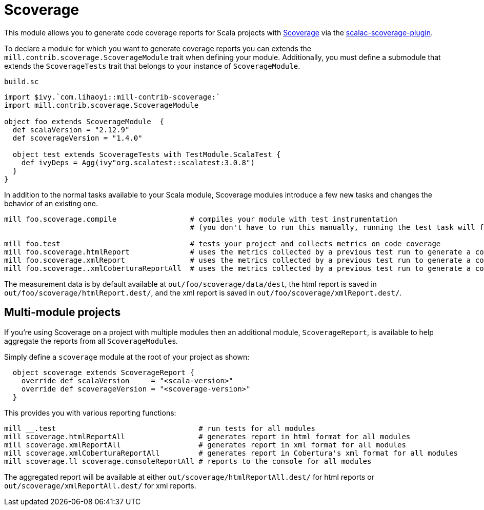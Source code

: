 = Scoverage
:page-aliases: Plugin_Scoverage.adoc


This module allows you to generate code coverage reports for Scala projects with
https://github.com/scoverage[Scoverage] via the
https://github.com/scoverage/scalac-scoverage-plugin[scalac-scoverage-plugin].

To declare a module for which you want to generate coverage reports you can
extends the `mill.contrib.scoverage.ScoverageModule` trait when defining your
module. Additionally, you must define a submodule that extends the
`ScoverageTests` trait that belongs to your instance of `ScoverageModule`.

.`build.sc`
[source,scala]
----
import $ivy.`com.lihaoyi::mill-contrib-scoverage:`
import mill.contrib.scoverage.ScoverageModule

object foo extends ScoverageModule  {
  def scalaVersion = "2.12.9"
  def scoverageVersion = "1.4.0"

  object test extends ScoverageTests with TestModule.ScalaTest {
    def ivyDeps = Agg(ivy"org.scalatest::scalatest:3.0.8")
  }
}
----

In addition to the normal tasks available to your Scala module, Scoverage
modules introduce a few new tasks and changes the behavior of an existing one.

[source,bash]
----
mill foo.scoverage.compile                 # compiles your module with test instrumentation
                                           # (you don't have to run this manually, running the test task will force its invocation)

mill foo.test                              # tests your project and collects metrics on code coverage
mill foo.scoverage.htmlReport              # uses the metrics collected by a previous test run to generate a coverage report in html format
mill foo.scoverage.xmlReport               # uses the metrics collected by a previous test run to generate a coverage report in xml format
mill foo.scoverage..xmlCoberturaReportAll  # uses the metrics collected by a previous test run to generate a coverage report in Cobertura's xml format
----

The measurement data is by default available at `out/foo/scoverage/data/dest`,
the html report is saved in `out/foo/scoverage/htmlReport.dest/`,
and the xml report is saved in `out/foo/scoverage/xmlReport.dest/`.

== Multi-module projects

If you're using Scoverage on a project with multiple modules then an additional
module, `ScoverageReport`, is available to help aggregate the reports from all
``ScoverageModule``s.

Simply define a `scoverage` module at the root of your project as shown:

[source,scala]
----
  object scoverage extends ScoverageReport {
    override def scalaVersion     = "<scala-version>"
    override def scoverageVersion = "<scoverage-version>"
  }
----

This provides you with various reporting functions:

[source,bash]
----
mill __.test                                 # run tests for all modules
mill scoverage.htmlReportAll                 # generates report in html format for all modules
mill scoverage.xmlReportAll                  # generates report in xml format for all modules
mill scoverage.xmlCoberturaReportAll         # generates report in Cobertura's xml format for all modules
mill scoverage.ll scoverage.consoleReportAll # reports to the console for all modules
----

The aggregated report will be available at either `out/scoverage/htmlReportAll.dest/`
for html reports or `out/scoverage/xmlReportAll.dest/` for xml reports.
